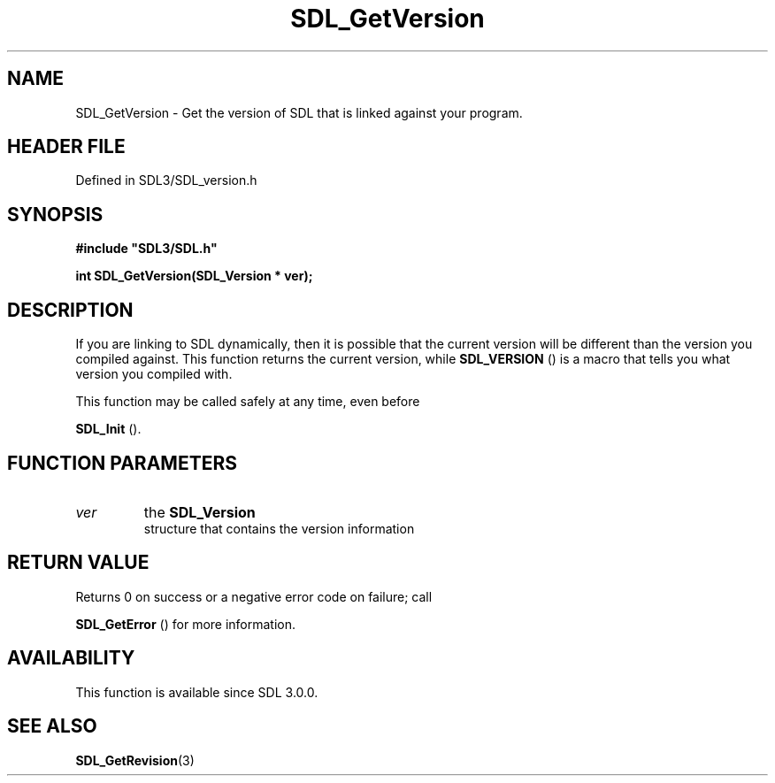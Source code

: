 .\" This manpage content is licensed under Creative Commons
.\"  Attribution 4.0 International (CC BY 4.0)
.\"   https://creativecommons.org/licenses/by/4.0/
.\" This manpage was generated from SDL's wiki page for SDL_GetVersion:
.\"   https://wiki.libsdl.org/SDL_GetVersion
.\" Generated with SDL/build-scripts/wikiheaders.pl
.\"  revision SDL-3.1.2-no-vcs
.\" Please report issues in this manpage's content at:
.\"   https://github.com/libsdl-org/sdlwiki/issues/new
.\" Please report issues in the generation of this manpage from the wiki at:
.\"   https://github.com/libsdl-org/SDL/issues/new?title=Misgenerated%20manpage%20for%20SDL_GetVersion
.\" SDL can be found at https://libsdl.org/
.de URL
\$2 \(laURL: \$1 \(ra\$3
..
.if \n[.g] .mso www.tmac
.TH SDL_GetVersion 3 "SDL 3.1.2" "Simple Directmedia Layer" "SDL3 FUNCTIONS"
.SH NAME
SDL_GetVersion \- Get the version of SDL that is linked against your program\[char46]
.SH HEADER FILE
Defined in SDL3/SDL_version\[char46]h

.SH SYNOPSIS
.nf
.B #include \(dqSDL3/SDL.h\(dq
.PP
.BI "int SDL_GetVersion(SDL_Version * ver);
.fi
.SH DESCRIPTION
If you are linking to SDL dynamically, then it is possible that the current
version will be different than the version you compiled against\[char46] This
function returns the current version, while 
.BR SDL_VERSION
() is
a macro that tells you what version you compiled with\[char46]

This function may be called safely at any time, even before

.BR SDL_Init
()\[char46]

.SH FUNCTION PARAMETERS
.TP
.I ver
the 
.BR SDL_Version
 structure that contains the version information
.SH RETURN VALUE
Returns 0 on success or a negative error code on failure; call

.BR SDL_GetError
() for more information\[char46]

.SH AVAILABILITY
This function is available since SDL 3\[char46]0\[char46]0\[char46]

.SH SEE ALSO
.BR SDL_GetRevision (3)
